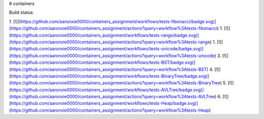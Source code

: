 # containers

Build status:

1. [![](https://github.com/aaronxie0000/containers_assignment/workflows/tests-fibonacci/badge.svg)](https://github.com/aaronxie0000/containers_assignment/actions?query=workflow%3Atests-fibonacci)
1. [![](https://github.com/aaronxie0000/containers_assignment/workflows/tests-range/badge.svg)](https://github.com/aaronxie0000/containers_assignment/actions?query=workflow%3Atests-range)
1. [![](https://github.com/aaronxie0000/containers_assignment/workflows/tests-unicode/badge.svg)](https://github.com/aaronxie0000/containers_assignment/actions?query=workflow%3Atests-unicode)
3. [![](https://github.com/aaronxie0000/containers_assignment/workflows/tests-BST/badge.svg)](https://github.com/aaronxie0000/containers_assignment/actions?query=workflow%3Atests-BST)
4. [![](https://github.com/aaronxie0000/containers_assignment/workflows/tests-BinaryTree/badge.svg)](https://github.com/aaronxie0000/containers_assignment/actions?query=workflow%3Atests-BinaryTree)
5. [![](https://github.com/aaronxie0000/containers_assignment/workflows/tests-AVLTree/badge.svg)](https://github.com/aaronxie0000/containers_assignment/actions?query=workflow%3Atests-AVLTree)
6. [![](https://github.com/aaronxie0000/containers_assignment/workflows/tests-Heap/badge.svg)](https://github.com/aaronxie0000/containers_assignment/actions?query=workflow%3Atests-Heap)


